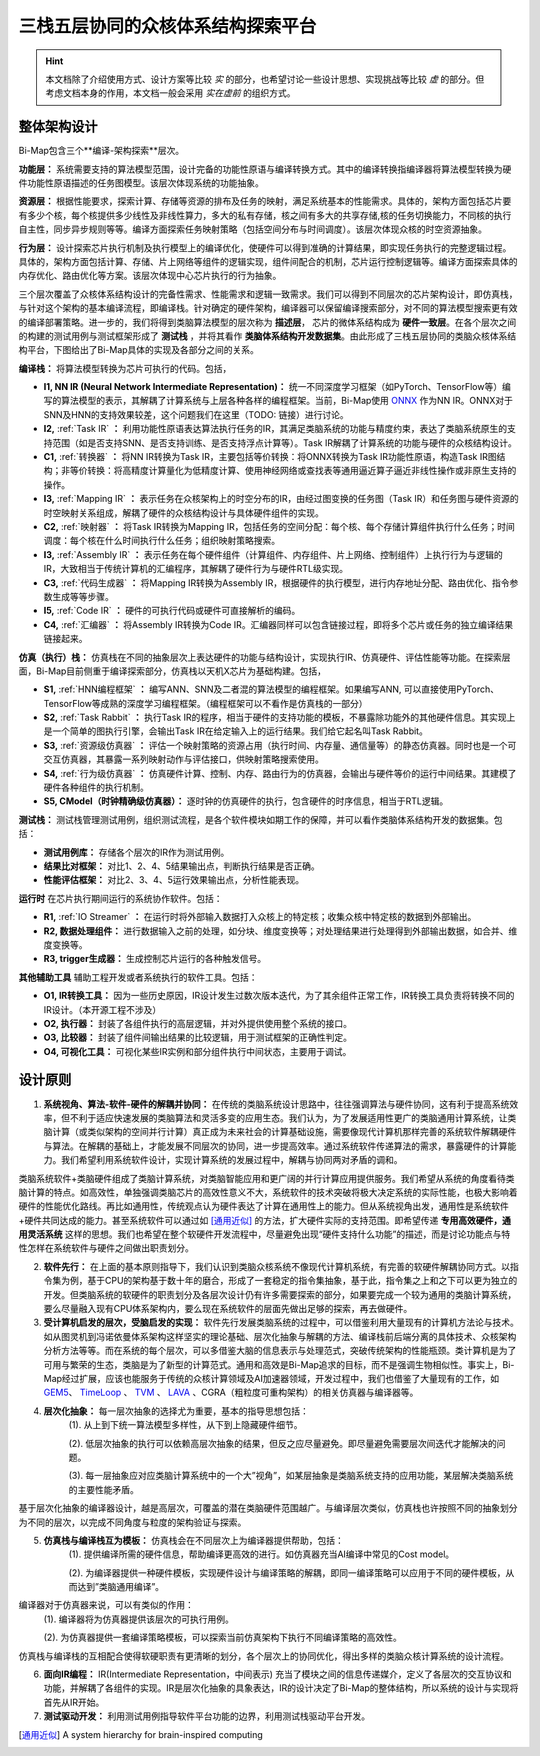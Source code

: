 ========================================================================
三栈五层协同的众核体系结构探索平台
========================================================================

.. hint::
  本文档除了介绍使用方式、设计方案等比较 `实` 的部分，也希望讨论一些设计思想、实现挑战等比较 `虚` 的部分。但考虑文档本身的作用，本文档一般会采用 `实在虚前` 的组织方式。


整体架构设计
########################################

.. image::  _static/framework1.png
   :width: 100%
   :align: center

Bi-Map包含三个**编译-架构探索**层次。

**功能层：** 系统需要支持的算法模型范围，设计完备的功能性原语与编译转换方式。其中的编译转换指编译器将算法模型转换为硬件功能性原语描述的任务图模型。该层次体现系统的功能抽象。

**资源层：** 根据性能要求，探索计算、存储等资源的排布及任务的映射，满足系统基本的性能需求。具体的，架构方面包括芯片要有多少个核，每个核提供多少线性及非线性算力，多大的私有存储，核之间有多大的共享存储,核的任务切换能力，不同核的执行自主性，同步异步规则等等。编译方面探索任务映射策略（包括空间分布与时间调度）。该层次体现众核的时空资源抽象。

**行为层：** 设计探索芯片执行机制及执行模型上的编译优化，使硬件可以得到准确的计算结果，即实现任务执行的完整逻辑过程。具体的，架构方面包括计算、存储、片上网络等组件的逻辑实现，组件间配合的机制，芯片运行控制逻辑等。编译方面探索具体的内存优化、路由优化等方案。该层次体现中心芯片执行的行为抽象。

三个层次覆盖了众核体系结构设计的完备性需求、性能需求和逻辑一致需求。我们可以得到不同层次的芯片架构设计，即仿真栈，与针对这个架构的基本编译流程，即编译栈。针对确定的硬件架构，编译器可以保留编译搜索部分，对不同的算法模型搜索更有效的编译部署策略。进一步的，我们将得到类脑算法模型的层次称为 **描述层**， 芯片的微体系结构成为 **硬件一致层**。在各个层次之间的构建的测试用例与测试框架形成了 **测试栈** ，并将其看作 **类脑体系结构开发数据集**。由此形成了三栈五层协同的类脑众核体系结构平台，下图给出了Bi-Map具体的实现及各部分之间的关系。

.. image::  _static/framework2.png
   :width: 100%
   :align: center

**编译栈：** 将算法模型转换为芯片可执行的代码。包括，

- **I1, NN IR (Neural Network Intermediate Representation)：** 统一不同深度学习框架（如PyTorch、TensorFlow等）编写的算法模型的表示，其解耦了计算系统与上层各种各样的编程框架。当前，Bi-Map使用 `ONNX <https://onnx.ai/>`_ 作为NN IR。ONNX对于SNN及HNN的支持效果较差，这个问题我们在这里（TODO: 链接）进行讨论。
- **I2,** :ref:`Task IR` **：** 利用功能性原语表达算法执行任务的IR，其满足类脑系统的功能与精度约束，表达了类脑系统原生的支持范围（如是否支持SNN、是否支持训练、是否支持浮点计算等）。Task IR解耦了计算系统的功能与硬件的众核结构设计。 
- **C1,** :ref:`转换器` **：** 将NN IR转换为Task IR，主要包括等价转换：将ONNX转换为Task IR功能性原语，构造Task IR图结构；非等价转换：将高精度计算量化为低精度计算、使用神经网络或查找表等通用逼近算子逼近非线性操作或非原生支持的操作。
- **I3,** :ref:`Mapping IR` **：** 表示任务在众核架构上的时空分布的IR，由经过图变换的任务图（Task IR）和任务图与硬件资源的时空映射关系组成，解耦了硬件的众核结构设计与具体硬件组件的实现。
- **C2,** :ref:`映射器` **：** 将Task IR转换为Mapping IR，包括任务的空间分配：每个核、每个存储计算组件执行什么任务；时间调度：每个核在什么时间执行什么任务；组织映射策略搜索。
- **I3,** :ref:`Assembly IR` **：** 表示任务在每个硬件组件（计算组件、内存组件、片上网络、控制组件）上执行行为与逻辑的IR，大致相当于传统计算机的汇编程序，其解耦了硬件行为与硬件RTL级实现。
- **C3,** :ref:`代码生成器` **：** 将Mapping IR转换为Assembly IR，根据硬件的执行模型，进行内存地址分配、路由优化、指令参数生成等等步骤。
- **I5,** :ref:`Code IR` **：** 硬件的可执行代码或硬件可直接解析的编码。
- **C4,** :ref:`汇编器` **：** 将Assembly IR转换为Code IR。汇编器同样可以包含链接过程，即将多个芯片或任务的独立编译结果链接起来。

**仿真（执行）栈：** 仿真栈在不同的抽象层次上表达硬件的功能与结构设计，实现执行IR、仿真硬件、评估性能等功能。在探索层面，Bi-Map目前侧重于编译探索部分，仿真栈以天机X芯片为基础构建。包括，

- **S1,** :ref:`HNN编程框架` **：** 编写ANN、SNN及二者混的算法模型的编程框架。如果编写ANN, 可以直接使用PyTorch、TensorFlow等成熟的深度学习编程框架。（编程框架可以不看作是仿真栈的一部分）
- **S2,** :ref:`Task Rabbit` **：** 执行Task IR的程序，相当于硬件的支持功能的模板，不暴露除功能外的其他硬件信息。其实现上是一个简单的图执行引擎，会输出Task IR在给定输入上的运行结果。我们给它起名叫Task Rabbit。
- **S3,** :ref:`资源级仿真器` **：** 评估一个映射策略的资源占用（执行时间、内存量、通信量等）的静态仿真器。同时也是一个可交互仿真器，其暴露一系列映射动作与评估接口，供映射策略搜索使用。
- **S4,** :ref:`行为级仿真器` **：** 仿真硬件计算、控制、内存、路由行为的仿真器，会输出与硬件等价的运行中间结果。其建模了硬件各种组件的执行机制。
- **S5, CModel（时钟精确级仿真器）：** 逐时钟的仿真硬件的执行，包含硬件的时序信息，相当于RTL逻辑。

**测试栈：** 测试栈管理测试用例，组织测试流程，是各个软件模块如期工作的保障，并可以看作类脑体系结构开发的数据集。包括：

- **测试用例库：** 存储各个层次的IR作为测试用例。
- **结果比对框架：** 对比1、2、4、5结果输出点，判断执行结果是否正确。
- **性能评估框架：** 对比2、3、4、5运行效果输出点，分析性能表现。

**运行时** 在芯片执行期间运行的系统协作软件。包括：

- **R1,** :ref:`IO Streamer` **：** 在运行时将外部输入数据打入众核上的特定核；收集众核中特定核的数据到外部输出。
- **R2, 数据处理组件：** 进行数据输入之前的处理，如分块、维度变换等；对处理结果进行处理得到外部输出数据，如合并、维度变换等。
- **R3, trigger生成器：** 生成控制芯片运行的各种触发信号。 

**其他辅助工具** 辅助工程开发或者系统执行的软件工具。包括：

- **O1, IR转换工具：** 因为一些历史原因，IR设计发生过数次版本迭代，为了其余组件正常工作，IR转换工具负责将转换不同的IR设计。（本开源工程不涉及）
- **O2, 执行器：** 封装了各组件执行的高层逻辑，并对外提供使用整个系统的接口。
- **O3, 比较器：** 封装了组件间输出结果的比较逻辑，用于测试框架的正确性判定。
- **O4, 可视化工具：** 可视化某些IR实例和部分组件执行中间状态，主要用于调试。

设计原则
########################################

1. **系统视角、算法-软件-硬件的解耦并协同：** 在传统的类脑系统设计思路中，往往强调算法与硬件协同，这有利于提高系统效率，但不利于适应快速发展的类脑算法和灵活多变的应用生态。我们认为，为了发展适用性更广的类脑通用计算系统，让类脑计算（或类似架构的空间并行计算）真正成为未来社会的计算基础设施，需要像现代计算机那样完善的系统软件解耦硬件与算法。在解耦的基础上，才能发展不同层次的协同，进一步提高效率。通过系统软件传递算法的需求，暴露硬件的计算能力。我们希望利用系统软件设计，实现计算系统的发展过程中，解耦与协同两对矛盾的调和。

.. image::  _static/design1.png
   :width: 60%
   :align: center

类脑系统软件+类脑硬件组成了类脑计算系统，对类脑智能应用和更广阔的并行计算应用提供服务。我们希望从系统的角度看待类脑计算的特点。如高效性，单独强调类脑芯片的高效性意义不大，系统软件的技术突破将极大决定系统的实际性能，也极大影响着硬件的性能优化路线。再比如通用性，传统观点认为硬件表达了计算在通用性上的能力。但从系统视角出发，通用性是系统软件+硬件共同达成的能力。甚至系统软件可以通过如 [通用近似]_ 的方法，扩大硬件实际的支持范围。即希望传递 **专用高效硬件，通用灵活系统** 这样的思想。我们也希望在整个软硬件开发流程中，尽量避免出现“硬件支持什么功能”的描述，而是讨论功能点与特性怎样在系统软件与硬件之间做出职责划分。


2. **软件先行：** 在上面的基本原则指导下，我们认识到类脑众核系统不像现代计算机系统，有完善的软硬件解耦协同方式。以指令集为例，基于CPU的架构基于数十年的磨合，形成了一套稳定的指令集抽象，基于此，指令集之上和之下可以更为独立的开发。但类脑系统的软硬件的职责划分及各层次设计仍有许多需要探索的部分，如果要完成一个较为通用的类脑计算系统，要么尽量融入现有CPU体系架构内，要么现在系统软件的层面先做出足够的探索，再去做硬件。

3. **受计算机启发的层次，受脑启发的实现：** 软件先行发展类脑系统的过程中，可以借鉴利用大量现有的计算机方法论与技术。如从图灵机到冯诺依曼体系架构这样坚实的理论基础、层次化抽象与解耦的方法、编译栈前后端分离的具体技术、众核架构分析方法等等。而在系统的每个层次，可以多借鉴大脑的信息表示与处理范式，突破传统架构的性能瓶颈。类计算机是为了可用与繁荣的生态，类脑是为了新型的计算范式。通用和高效是Bi-Map追求的目标，而不是强调生物相似性。事实上，Bi-Map经过扩展，应该也能服务于传统的众核计算领域及AI加速器领域，开发过程中，我们也借鉴了大量现有的工作，如 `GEM5 <https://www.gem5.org/>`_、 `TimeLoop <http://accelergy.mit.edu/tutorial.html>`_ 、 `TVM <https://tvm.apache.org/>`_ 、 `LAVA <https://lava-nc.org/>`_ 、CGRA（粗粒度可重构架构）的相关仿真器与编译器等。

.. image::  _static/design5.png
   :width: 80%
   :align: center

4. **层次化抽象：** 每一层次抽象的选择尤为重要，基本的指导思想包括：
    (1). 从上到下统一算法模型多样性，从下到上隐藏硬件细节。

    (2). 低层次抽象的执行可以依赖高层次抽象的结果，但反之应尽量避免。即尽量避免需要层次间迭代才能解决的问题。

    (3). 每一层抽象应对应类脑计算系统中的一个大”视角”，如某层抽象是类脑系统支持的应用功能，某层解决类脑系统的主要性能矛盾。

.. image::  _static/design2.png
   :width: 90%
   :align: center

基于层次化抽象的编译器设计，越是高层次，可覆盖的潜在类脑硬件范围越广。与编译层次类似，仿真栈也许按照不同的抽象划分为不同的层次，以完成不同角度与粒度的架构验证与探索。

.. image::  _static/design3.png
   :width: 95%
   :align: center

5. **仿真栈与编译栈互为模板：** 仿真栈会在不同层次上为编译器提供帮助，包括：
    (1). 提供编译所需的硬件信息，帮助编译更高效的进行。如仿真器充当AI编译中常见的Cost model。
   
    (2). 为编译器提供一种硬件模板，实现硬件设计与编译策略的解耦，即同一编译策略可以应用于不同的硬件模板，从而达到”类脑通用编译”。

.. image::  _static/design4.png
   :width: 80%
   :align: center

编译器对于仿真器来说，可以有类似的作用：
   (1). 编译器将为仿真器提供该层次的可执行用例。

   (2). 为仿真器提供一套编译策略模板，可以探索当前仿真架构下执行不同编译策略的高效性。

仿真栈与编译栈的互相配合使得软硬职责有更清晰的划分，各个层次上的协同优化，得出多样的类脑众核计算系统的设计流程。

6. **面向IR编程：**  IR(Intermediate Representation，中间表示) 充当了模块之间的信息传递媒介，定义了各层次的交互协议和功能，并解耦了各组件的实现。IR是层次化抽象的具象表达，IR的设计决定了Bi-Map的整体结构，所以系统的设计与实现将首先从IR开始。

7. **测试驱动开发：** 利用测试用例指导软件平台功能的边界，利用测试栈驱动平台开发。

.. [通用近似] A system hierarchy for brain-inspired computing